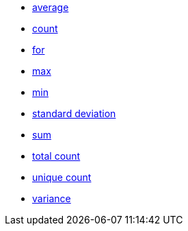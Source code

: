 * xref:average[average]
* xref:count[count]
* xref:for[for]
* xref:max[max]
* xref:min[min]
* xref:standard_deviation[standard deviation]
* xref:sum[sum]
* xref:total_count[total count]
* xref:unique_count[unique count]
* xref:variance[variance]
